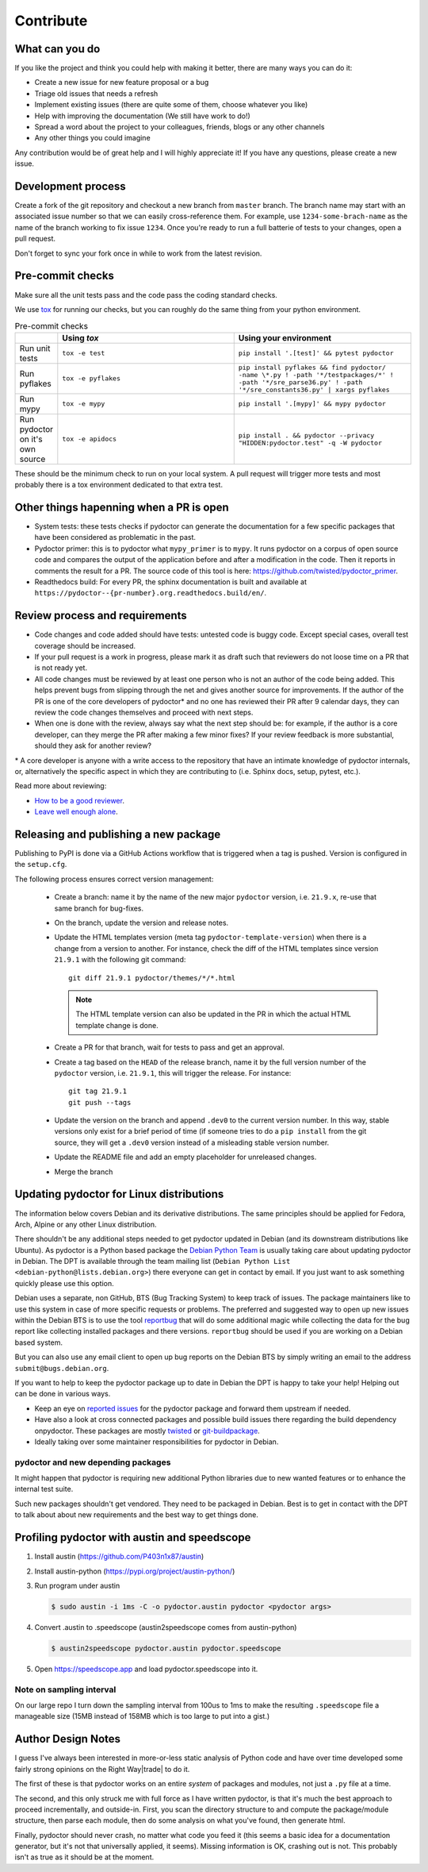 Contribute
==========


What can you do
---------------

If you like the project and think you could help with making it better, there are many ways you can do it:

- Create a new issue for new feature proposal or a bug
- Triage old issues that needs a refresh
- Implement existing issues (there are quite some of them, choose whatever you like)
- Help with improving the documentation (We still have work to do!)
- Spread a word about the project to your colleagues, friends, blogs or any other channels
- Any other things you could imagine

Any contribution would be of great help and I will highly appreciate it! If you have any questions, please create a new issue.


Development process
-------------------

Create a fork of the git repository and checkout a new branch from ``master`` branch. 
The branch name may start with an associated issue number so that we can easily 
cross-reference them. For example, use ``1234-some-brach-name`` as the name of the branch working to fix issue ``1234``.
Once you're ready to run a full batterie of tests to your changes, open a pull request.

Don't forget to sync your fork once in while to work from the latest revision.

Pre-commit checks
-----------------

Make sure all the unit tests pass and the code pass the coding standard checks.

We use `tox <https://tox.wiki/en/stable/>`_ for running our checks, but you can roughly do the same thing from your python environment. 

.. list-table:: Pre-commit checks
   :widths: 10 45 45
   :header-rows: 1
   
   * - \
     - Using `tox`
     - Using your environment
   * - Run unit tests
     - ``tox -e test``
     - ``pip install '.[test]' && pytest pydoctor``
   * - Run pyflakes
     - ``tox -e pyflakes``
     - ``pip install pyflakes && find pydoctor/ -name \*.py ! -path '*/testpackages/*' ! -path '*/sre_parse36.py' ! -path '*/sre_constants36.py' | xargs pyflakes``
   * - Run mypy
     - ``tox -e mypy``
     - ``pip install '.[mypy]' && mypy pydoctor``
   * - Run pydoctor on it's own source
     - ``tox -e apidocs``
     - ``pip install . && pydoctor --privacy "HIDDEN:pydoctor.test" -q -W pydoctor``

These should be the minimum check to run on your local system.
A pull request will trigger more tests and most probably there is a tox
environment dedicated to that extra test.

Other things hapenning when a PR is open
----------------------------------------

- System tests: these tests checks if pydoctor can generate the documentation for a few
  specific packages that have been considered as problematic in the past.
- Pydoctor primer: this is to pydoctor what ``mypy_primer`` is to ``mypy``. 
  It runs pydoctor on a corpus of open source code and compares the output of the application before and after a modification in the code.
  Then it reports in comments the result for a PR. The source code of this tool is here: https://github.com/twisted/pydoctor_primer.
- Readthedocs build: For every PR, the sphinx documentation is built and available at ``https://pydoctor--{pr-number}.org.readthedocs.build/en/``.

Review process and requirements
-------------------------------

- Code changes and code added should have tests: untested code is buggy code. Except special cases, overall test coverage should be increased.
- If your pull request is a work in progress, please mark it as draft such that reviewers do not loose time on a PR that is not ready yet.
- All code changes must be reviewed by at least one person who is not an author of the code being added. 
  This helps prevent bugs from slipping through the net and gives another source for improvements.
  If the author of the PR is one of the core developers of pydoctor* and no one has reviewed their PR after 9 calendar days, they can review the code changes themselves and proceed with next steps. 
- When one is done with the review, always say what the next step should be: for example, if the author is a core developer, can they merge the PR after making a few minor fixes? 
  If your review feedback is more substantial, should they ask for another review?


\* A core developer is anyone with a write access to the repository that have an intimate knowledge of pydoctor internals, or, 
alternatively the specific aspect in which they are contributing to (i.e. Sphinx docs, setup, pytest, etc.). 

Read more about reviewing:

- `How to be a good reviewer <https://twistedmatrix.com/trac/wiki/ReviewProcess#Howtobeagoodreviewer>`_.
- `Leave well enough alone <https://mail.python.org/archives/list/twisted@python.org/thread/53LZTRNRYLZJ4QLEF3YPAE53CWSL6LXD/>`_.

Releasing and publishing a new package
--------------------------------------

Publishing to PyPI is done via a GitHub Actions workflow that is triggered when a tag is pushed. Version is configured in the ``setup.cfg``. 

The following process ensures correct version management: 

 - Create a branch: name it by the name of the new major ``pydoctor`` version, i.e. ``21.9.x``, re-use that same branch for bug-fixes.
 - On the branch, update the version and release notes.
 - Update the HTML templates version (meta tag ``pydoctor-template-version``) when there is a change from a version to another. 
   For instance, check the diff of the HTML templates since version ``21.9.1`` with the following git command::

       git diff 21.9.1 pydoctor/themes/*/*.html
       
   .. note:: The HTML template version can also be updated in the PR in which the actual HTML template change is done.
 - Create a PR for that branch, wait for tests to pass and get an approval.
 - Create a tag based on the ``HEAD`` of the release branch, name it by the full version number of the ``pydoctor`` version, i.e. ``21.9.1``, this will trigger the release. For instance::

        git tag 21.9.1
        git push --tags

 - Update the version on the branch and append ``.dev0`` to the current version number. In this way, stable versions only exist for a brief period of time (if someone tries to do a ``pip install`` from the git source, they will get a ``.dev0`` version instead of a misleading stable version number.
 - Update the README file and add an empty placeholder for unreleased changes.
 - Merge the branch

Updating pydoctor for Linux distributions
-----------------------------------------

The information below covers Debian and its derivative distributions.
The same principles should be applied for Fedora, Arch, Alpine or any other
Linux distribution.

There shouldn't be any additional steps needed to get pydoctor updated in
Debian (and its downstream distributions like Ubuntu).
As pydoctor is a Python based package the `Debian Python Team
<https://wiki.debian.org/Teams/PythonTeam>`_ is usually taking care about
updating pydoctor in Debian. The DPT is available through the team mailing
list (``Debian Python List <debian-python@lists.debian.org>``) there everyone
can get in contact by email. If you just want to ask something quickly please
use this option.

Debian uses a separate, non GitHub, BTS (Bug Tracking System) to keep track
of issues. The package maintainers like to use this system in case of more
specific requests or problems. The preferred and suggested way to open up
new issues within the Debian BTS is to use the tool `reportbug
<https://wiki.debian.org/reportbug>`_ that will do some additional magic
while collecting the data for the bug report like collecting installed
packages and there versions. ``reportbug`` should be used if you are working
on a Debian based system.

But you can also use any email client to open up bug reports on the Debian
BTS by simply writing an email to the address ``submit@bugs.debian.org``.

If you want to help to keep the pydoctor package up to date in Debian the
DPT is happy to take your help! Helping out can be done in various ways.

* Keep an eye on `reported issues <https://bugs.debian.org/cgi-bin/pkgreport.cgi?repeatmerged=yes&src=pydoctor>`_
  for the pydoctor package and forward them upstream if needed.
* Have also a look at cross connected packages and possible build issues
  there regarding the build dependency onpydoctor. These packages are mostly
  `twisted <https://tracker.debian.org/pkg/twisted>`_ or
  `git-buildpackage <https://tracker.debian.org/pkg/git-buildpackage>`_.
* Ideally taking over some maintainer responsibilities for pydoctor in Debian.

pydoctor and new depending packages
~~~~~~~~~~~~~~~~~~~~~~~~~~~~~~~~~~~

It might happen that pydoctor is requiring new additional Python libraries
due to new wanted features or to enhance the internal test suite.

Such new packages shouldn't get vendored. They need to be packaged in
Debian. Best is to get in contact with the DPT to talk about about new
requirements and the best way to get things done.

Profiling pydoctor with austin and speedscope
---------------------------------------------

1. Install austin (https://github.com/P403n1x87/austin)
2. Install austin-python (https://pypi.org/project/austin-python/)
3. Run program under austin 

   .. code::

      $ sudo austin -i 1ms -C -o pydoctor.austin pydoctor <pydoctor args>

4. Convert .austin to .speedscope (austin2speedscope comes from austin-python)

   .. code::
  
    $ austin2speedscope pydoctor.austin pydoctor.speedscope


5. Open https://speedscope.app and load pydoctor.speedscope into it.

Note on sampling interval
~~~~~~~~~~~~~~~~~~~~~~~~~

On our large repo I turn down the sampling interval from 100us to 1ms to make 
the resulting ``.speedscope`` file a manageable size (15MB instead of 158MB which is too large to put into a gist.)

Author Design Notes
-------------------

I guess I've always been interested in more-or-less static analysis of
Python code and have over time developed some fairly strong opinions
on the Right Way\ |trade| to do it.

The first of these is that pydoctor works on an entire *system* of
packages and modules, not just a ``.py`` file at a time.

The second, and this only struck me with full force as I have written
pydoctor, is that it's much the best approach to proceed
incrementally, and outside-in.  First, you scan the directory
structure to and compute the package/module structure, then parse each
module, then do some analysis on what you've found, then generate
html.

Finally, pydoctor should never crash, no matter what code you feed it
(this seems a basic idea for a documentation generator, but it's not
that universally applied, it seems).  Missing information is OK,
crashing out is not.  This probably isn't as true as it should be at
the moment.
